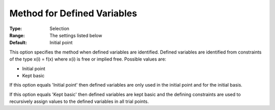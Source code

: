 .. _CONOPT_Advanced_-_Method_Defined_Variables:


Method for Defined Variables
============================



:Type:	Selection	
:Range:	The settings listed below	
:Default:	Initial point	



This option specifies the method when defined variables are identified. Defined variables are identified from constraints of the type x(i) = f(x) where x(i) is free or implied free. Possible values are:



*	Initial point
*	Kept basic




If this option equals 'Initial point' then defined variables are only used in the initial point and for the initial basis.





If this option equals 'Kept basic' then defined variables are kept basic and the defining constraints are used to recursively assign values to the defined variables in all trial points.




